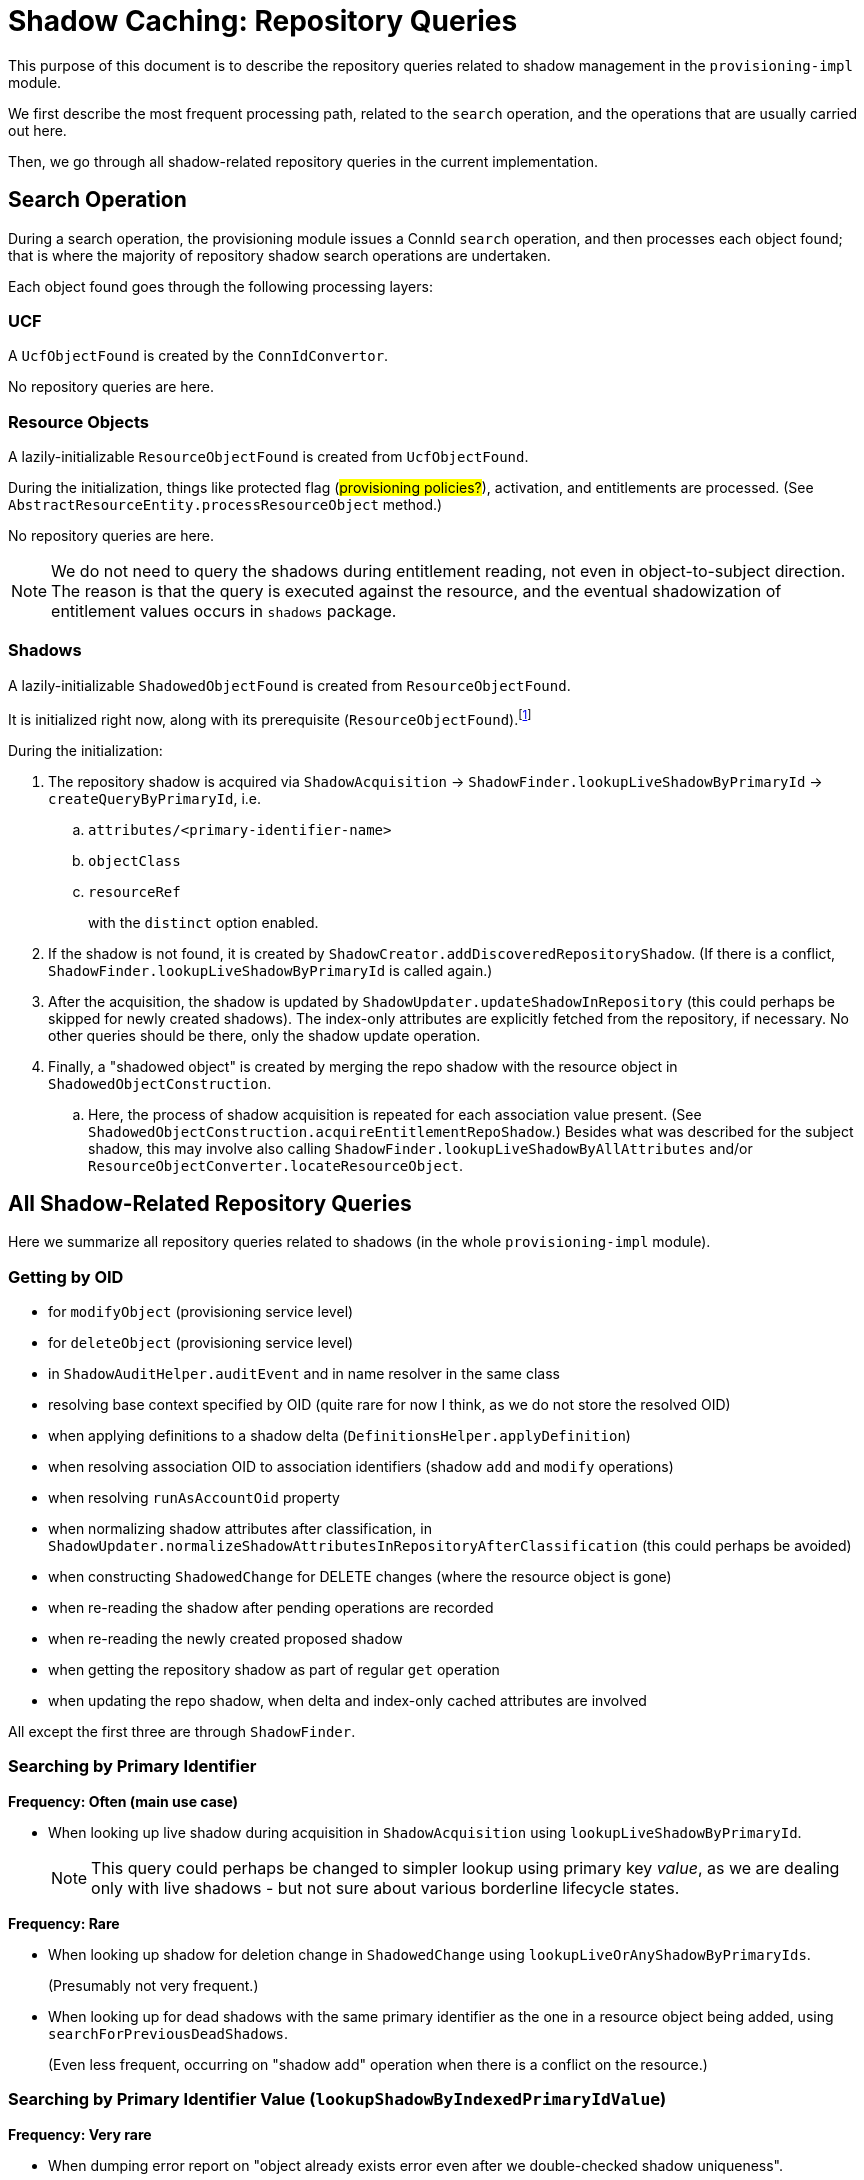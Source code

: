 = Shadow Caching: Repository Queries

This purpose of this document is to describe the repository queries related to shadow management in the `provisioning-impl` module.

We first describe the most frequent processing path, related to the `search` operation, and the operations that are usually carried out here.

Then, we go through all shadow-related repository queries in the current implementation.

== Search Operation

During a search operation, the provisioning module issues a ConnId `search` operation, and then processes each object found;
that is where the majority of repository shadow search operations are undertaken.

Each object found goes through the following processing layers:

=== UCF

A `UcfObjectFound` is created by the `ConnIdConvertor`.

No repository queries are here.

=== Resource Objects

A lazily-initializable `ResourceObjectFound` is created from `UcfObjectFound`.

During the initialization, things like protected flag (#provisioning policies?#), activation, and entitlements are processed.
(See `AbstractResourceEntity.processResourceObject` method.)

No repository queries are here.

[NOTE]
====
We do not need to query the shadows during entitlement reading, not even in object-to-subject direction.
The reason is that the query is executed against the resource, and the eventual shadowization of entitlement values occurs in `shadows` package.
====

=== Shadows

A lazily-initializable `ShadowedObjectFound` is created from `ResourceObjectFound`.

It is initialized right now, along with its prerequisite (`ResourceObjectFound`).footnote:[In the future, we plan this initialization could be invoked in a multithreaded way from the caller to speed up the processing without the need of employing multiple worker tasks.]

During the initialization:

. The repository shadow is acquired via `ShadowAcquisition` -> `ShadowFinder.lookupLiveShadowByPrimaryId` -> `createQueryByPrimaryId`, i.e.
.. `attributes/<primary-identifier-name>`
.. `objectClass`
.. `resourceRef`
+
with the `distinct` option enabled.
. If the shadow is not found, it is created by `ShadowCreator.addDiscoveredRepositoryShadow`.
(If there is a conflict, `ShadowFinder.lookupLiveShadowByPrimaryId` is called again.)
. After the acquisition, the shadow is updated by `ShadowUpdater.updateShadowInRepository`
(this could perhaps be skipped for newly created shadows).
The index-only attributes are explicitly fetched from the repository, if necessary.
No other queries should be there, only the shadow update operation.
. Finally, a "shadowed object" is created by merging the repo shadow with the resource object in `ShadowedObjectConstruction`.
.. Here, the process of shadow acquisition is repeated for each association value present.
(See `ShadowedObjectConstruction.acquireEntitlementRepoShadow`.)
Besides what was described for the subject shadow, this may involve also calling `ShadowFinder.lookupLiveShadowByAllAttributes` and/or `ResourceObjectConverter.locateResourceObject`.

== All Shadow-Related Repository Queries

Here we summarize all repository queries related to shadows (in the whole `provisioning-impl` module).

=== Getting by OID

- for `modifyObject` (provisioning service level)
- for `deleteObject` (provisioning service level)
- in `ShadowAuditHelper.auditEvent` and in name resolver in the same class
- resolving base context specified by OID (quite rare for now I think, as we do not store the resolved OID)
- when applying definitions to a shadow delta (`DefinitionsHelper.applyDefinition`)
- when resolving association OID to association identifiers (shadow `add` and `modify` operations)
- when resolving `runAsAccountOid` property
- when normalizing shadow attributes after classification, in `ShadowUpdater.normalizeShadowAttributesInRepositoryAfterClassification` (this could perhaps be avoided)
- when constructing `ShadowedChange` for DELETE changes (where the resource object is gone)
- when re-reading the shadow after pending operations are recorded
- when re-reading the newly created proposed shadow
- when getting the repository shadow as part of regular `get` operation
- when updating the repo shadow, when delta and index-only cached attributes are involved

All except the first three are through `ShadowFinder`.

=== Searching by Primary Identifier

*Frequency: Often (main use case)*

- When looking up live shadow during acquisition in `ShadowAcquisition` using `lookupLiveShadowByPrimaryId`.
+
NOTE: This query could perhaps be changed to simpler lookup using primary key _value_, as we are dealing only with live shadows - but not sure about various borderline lifecycle states.

*Frequency: Rare*

- When looking up shadow for deletion change in `ShadowedChange` using `lookupLiveOrAnyShadowByPrimaryIds`.
+
(Presumably not very frequent.)

- When looking up for dead shadows with the same primary identifier as the one in a resource object being added, using `searchForPreviousDeadShadows`.
+
(Even less frequent, occurring on "shadow add" operation when there is a conflict on the resource.)

=== Searching by Primary Identifier Value (`lookupShadowByIndexedPrimaryIdValue`)

*Frequency: Very rare*

- When dumping error report on "object already exists error even after we double-checked shadow uniqueness".
- When recovering from `ObjectAlreadyExistsException` that we obtained while we tried to set `primaryIdentifierValue` for a shadow.

=== Searching by a Set of Attributes (`lookupLiveShadowByAllAttributes`)

*Frequency: Often (for some kinds of entitlements)*

When acquiring entitlement shadows during `ShadowedObjectConstruction`, i.e., when preparing `ShadowType` by combining the resource object with its repo shadow.
The resource objects layer provides identifiers for the entitlement, and here the entitlement shadow is looked up by them:

- When the entitlement object is really looked up on the resource (for "object to subject" direction without shortcuts), the full object is provided by the lower layer, so this search is avoided.
- But for other cases (subject to object direction, or shortcuts present), the search is done.
From the code analysis it seems that only a single attribute is present for each association value.
Usually, it is a secondary identifier.
But nothing precludes the use of primary identifier.
Or, it may be the case that the referencing attribute is not an identifier at all.
+
(There is some explicit support for automatically caching such attributes, see `ProvisioningContext.shouldStoreAttributeInShadow` method.
But, overall, this scenario is only partially supported, see the comment in `ShadowedObjectConstruction.acquireEntitlementRepoShadow`.)

=== Searching by Any Secondary Identifier (`searchShadowsByAnySecondaryIdentifier`)

*Frequency: Presumably not very often (see below)*

This search is used when resolving secondary identifier(s) to primary one by `ResourceObjectReferenceResolver.resolvePrimaryIdentifier`.
This resolver is currently called only from a single place:
in `EntitlementsConverter`, when creating a resource object with object-to-subject entitlements, or when adding or deleting such entitlements to/from existing resource object.
(See `EntitlementsConverter.collectObjectOps`.)

Normally, these association values contain the primary identifier, because the identifiers are provided when resolving association shadow OID to attributes in `EntitlementsHelper.provideEntitlementIdentifiers` (in shadows module).

But if the association value provided by the ultimate caller contains only the secondary identifiers, the OID is not used (it may be ever missing), and we try to determine the primary identifier using this query.

Note that we could move this responsibility to the `shadows` package, but that is questionable if that would be correct.
For example, in the future we may want to resolve the secondary identifiers against the resource (not against the repository only), and this logically belongs to "resource objects" package.

[NOTE]
====
#The query constructed is an OR one, i.e. any of the identifiers can match.#

- #What about the performance implications?#
- #Why the approach is different from `ResourceObjectConverter.locateResourceObject`, which is used when repo shadow is being acquired for the entitlement identifiers (this time, when completing object with its subject-to-object or shortcutted entitlements), by searching on the resource, after `lookupLiveShadowByAllAttributes` finds nothing?#)
====

=== Searching by Pending Operations and Resource Reference in `MultiPropagationActivityRun`

*Frequency: Depends on whether multi-propagation feature is used*

=== Out of Scope of This Analysis

- `compare` operation

// ===== Using Custom Filter
// - when resolving base context reference (resource ref + object class name + filter from the reference)
// --> this is probably not relevant, as it executes on the resource

== Other: Unsorted Notes

=== Shadow Accesses in `ResourceObjectsConverter`

[%autowidth]
|===
| Method | Query

| `fetchResourceObject`
| none

| `locateResourceObject`
| none

| `searchResourceObjects`
| only the base context shadow determination (either by OID or by shadow facade search op)

| `countResourceObjects`
| like the search (if simulated), otherwise none

| `addResourceObject`
| none, except for object-to-subject entitlements identified by secondary IDs (using `ResourceObjectReferenceResolver.resolvePrimaryIdentifier`)

| `modifyResourceObject`
| as above (entitlements addition/deletion)

| `deleteResourceObject`
| none

| `fetchCurrentToken`
| none

| `fetchChanges`
| none

| `listenForAsynchronousUpdates`
| none

| `refreshOperationStatus`
| none
|===
